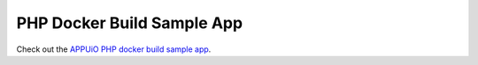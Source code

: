 PHP Docker Build Sample App
---------------------------

Check out the `APPUiO PHP docker build sample app <https://github.com/appuio/example-php-docker-helloworld>`__.

